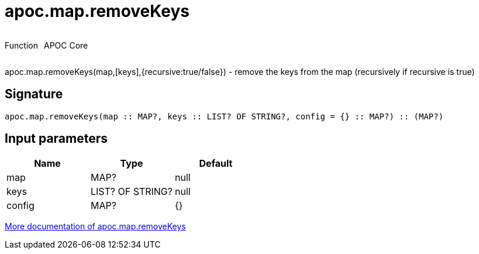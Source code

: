 ////
This file is generated by DocsTest, so don't change it!
////

= apoc.map.removeKeys
:description: This section contains reference documentation for the apoc.map.removeKeys function.



++++
<div style='display:flex'>
<div class='paragraph type function'><p>Function</p></div>
<div class='paragraph release core' style='margin-left:10px;'><p>APOC Core</p></div>
</div>
++++

apoc.map.removeKeys(map,[keys],{recursive:true/false}) - remove the keys from the map (recursively if recursive is true)

== Signature

[source]
----
apoc.map.removeKeys(map :: MAP?, keys :: LIST? OF STRING?, config = {} :: MAP?) :: (MAP?)
----

== Input parameters
[.procedures, opts=header]
|===
| Name | Type | Default 
|map|MAP?|null
|keys|LIST? OF STRING?|null
|config|MAP?|{}
|===

xref::data-structures/map-functions.adoc[More documentation of apoc.map.removeKeys,role=more information]

